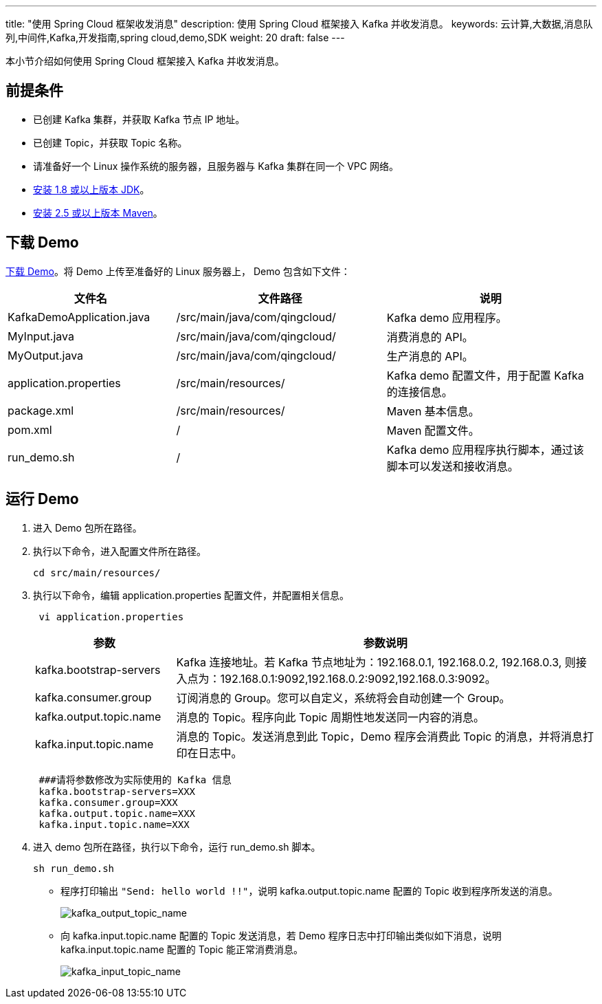 ---
title: "使用 Spring Cloud 框架收发消息"
description: 使用 Spring Cloud 框架接入 Kafka 并收发消息。
keywords: 云计算,大数据,消息队列,中间件,Kafka,开发指南,spring cloud,demo,SDK
weight: 20
draft: false
---

本小节介绍如何使用 Spring Cloud 框架接入 Kafka 并收发消息。

== 前提条件

* 已创建 Kafka 集群，并获取 Kafka 节点 IP 地址。
* 已创建 Topic，并获取 Topic 名称。
* 请准备好一个 Linux 操作系统的服务器，且服务器与 Kafka 集群在同一个 VPC 网络。
* https://www.oracle.com/java/technologies/javase-downloads.html[安装 1.8 或以上版本 JDK]。
* http://maven.apache.org/download.cgi[安装 2.5 或以上版本 Maven]。

== 下载 Demo

https://github.com/QingCloudAppcenter/Kafka/tree/dev/example/kafka-spring-cloud[下载 Demo]。将 Demo 上传至准备好的 Linux 服务器上， Demo 包含如下文件：

[cols="4,5,5"]
|===
| 文件名 | 文件路径 | 说明

| KafkaDemoApplication.java
| /src/main/java/com/qingcloud/
| Kafka demo 应用程序。

| MyInput.java
| /src/main/java/com/qingcloud/
| 消费消息的 API。

| MyOutput.java
| /src/main/java/com/qingcloud/
| 生产消息的 API。

| application.properties
| /src/main/resources/
| Kafka demo 配置文件，用于配置 Kafka 的连接信息。

| package.xml
| /src/main/resources/
| Maven 基本信息。

| pom.xml
| /
| Maven 配置文件。

| run_demo.sh
| /
| Kafka demo 应用程序执行脚本，通过该脚本可以发送和接收消息。
|===

== 运行 Demo

. 进入 Demo 包所在路径。
. 执行以下命令，进入配置文件所在路径。
+
[source]
----
cd src/main/resources/
----

. 执行以下命令，编辑 application.properties 配置文件，并配置相关信息。
+
[source]
----
 vi application.properties
----
+
[cols="1,3"]
|===
| 参数 | 参数说明

| kafka.bootstrap-servers
| Kafka 连接地址。若 Kafka 节点地址为：192.168.0.1, 192.168.0.2, 192.168.0.3, 则接入点为：192.168.0.1:9092,192.168.0.2:9092,192.168.0.3:9092。

| kafka.consumer.group
| 订阅消息的 Group。您可以自定义，系统将会自动创建一个 Group。

| kafka.output.topic.name
| 消息的 Topic。程序向此 Topic 周期性地发送同一内容的消息。

| kafka.input.topic.name
| 消息的 Topic。发送消息到此 Topic，Demo 程序会消费此 Topic 的消息，并将消息打印在日志中。
|===
+
[source,properties]
----
 ###请将参数修改为实际使用的 Kafka 信息
 kafka.bootstrap-servers=XXX
 kafka.consumer.group=XXX
 kafka.output.topic.name=XXX
 kafka.input.topic.name=XXX
----

. 进入 demo 包所在路径，执行以下命令，运行 run_demo.sh 脚本。
+
[source,shell]
----
sh run_demo.sh
----

 ** 程序打印输出 `"Send: hello world !!"`，说明 kafka.output.topic.name 配置的 Topic 收到程序所发送的消息。
+
image::/images/cloud_service/middware/kafka/kafka_output_topic_name.png[kafka_output_topic_name]

 ** 向 kafka.input.topic.name 配置的 Topic 发送消息，若 Demo 程序日志中打印输出类似如下消息，说明 kafka.input.topic.name 配置的 Topic 能正常消费消息。
+
image::/images/cloud_service/middware/kafka/kafka_input_topic_name.png[kafka_input_topic_name]
